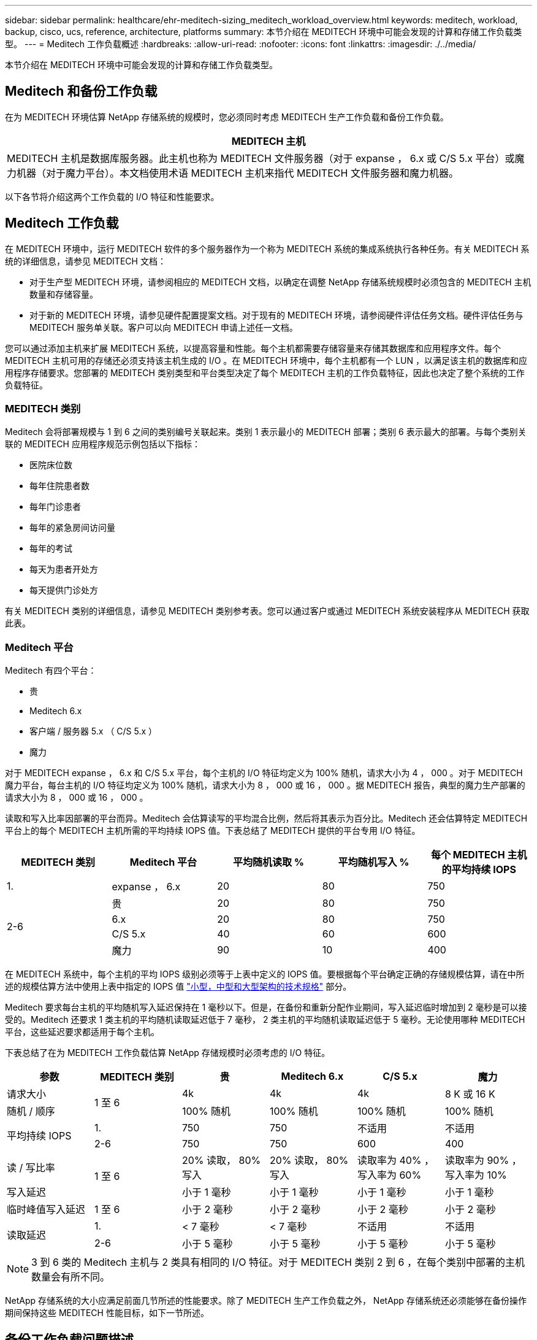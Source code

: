 ---
sidebar: sidebar 
permalink: healthcare/ehr-meditech-sizing_meditech_workload_overview.html 
keywords: meditech, workload, backup, cisco, ucs, reference, architecture, platforms 
summary: 本节介绍在 MEDITECH 环境中可能会发现的计算和存储工作负载类型。 
---
= Meditech 工作负载概述
:hardbreaks:
:allow-uri-read: 
:nofooter: 
:icons: font
:linkattrs: 
:imagesdir: ./../media/


[role="lead"]
本节介绍在 MEDITECH 环境中可能会发现的计算和存储工作负载类型。



== Meditech 和备份工作负载

在为 MEDITECH 环境估算 NetApp 存储系统的规模时，您必须同时考虑 MEDITECH 生产工作负载和备份工作负载。

|===
| MEDITECH 主机 


| MEDITECH 主机是数据库服务器。此主机也称为 MEDITECH 文件服务器（对于 expanse ， 6.x 或 C/S 5.x 平台）或魔力机器（对于魔力平台）。本文档使用术语 MEDITECH 主机来指代 MEDITECH 文件服务器和魔力机器。 
|===
以下各节将介绍这两个工作负载的 I/O 特征和性能要求。



== Meditech 工作负载

在 MEDITECH 环境中，运行 MEDITECH 软件的多个服务器作为一个称为 MEDITECH 系统的集成系统执行各种任务。有关 MEDITECH 系统的详细信息，请参见 MEDITECH 文档：

* 对于生产型 MEDITECH 环境，请参阅相应的 MEDITECH 文档，以确定在调整 NetApp 存储系统规模时必须包含的 MEDITECH 主机数量和存储容量。
* 对于新的 MEDITECH 环境，请参见硬件配置提案文档。对于现有的 MEDITECH 环境，请参阅硬件评估任务文档。硬件评估任务与 MEDITECH 服务单关联。客户可以向 MEDITECH 申请上述任一文档。


您可以通过添加主机来扩展 MEDITECH 系统，以提高容量和性能。每个主机都需要存储容量来存储其数据库和应用程序文件。每个 MEDITECH 主机可用的存储还必须支持该主机生成的 I/O 。在 MEDITECH 环境中，每个主机都有一个 LUN ，以满足该主机的数据库和应用程序存储要求。您部署的 MEDITECH 类别类型和平台类型决定了每个 MEDITECH 主机的工作负载特征，因此也决定了整个系统的工作负载特征。



=== MEDITECH 类别

Meditech 会将部署规模与 1 到 6 之间的类别编号关联起来。类别 1 表示最小的 MEDITECH 部署；类别 6 表示最大的部署。与每个类别关联的 MEDITECH 应用程序规范示例包括以下指标：

* 医院床位数
* 每年住院患者数
* 每年门诊患者
* 每年的紧急房间访问量
* 每年的考试
* 每天为患者开处方
* 每天提供门诊处方


有关 MEDITECH 类别的详细信息，请参见 MEDITECH 类别参考表。您可以通过客户或通过 MEDITECH 系统安装程序从 MEDITECH 获取此表。



=== Meditech 平台

Meditech 有四个平台：

* 贵
* Meditech 6.x
* 客户端 / 服务器 5.x （ C/S 5.x ）
* 魔力


对于 MEDITECH expanse ， 6.x 和 C/S 5.x 平台，每个主机的 I/O 特征均定义为 100% 随机，请求大小为 4 ， 000 。对于 MEDITECH 魔力平台，每台主机的 I/O 特征均定义为 100% 随机，请求大小为 8 ， 000 或 16 ， 000 。据 MEDITECH 报告，典型的魔力生产部署的请求大小为 8 ， 000 或 16 ， 000 。

读取和写入比率因部署的平台而异。Meditech 会估算读写的平均混合比例，然后将其表示为百分比。Meditech 还会估算特定 MEDITECH 平台上的每个 MEDITECH 主机所需的平均持续 IOPS 值。下表总结了 MEDITECH 提供的平台专用 I/O 特征。

|===
| MEDITECH 类别 | Meditech 平台 | 平均随机读取 % | 平均随机写入 % | 每个 MEDITECH 主机的平均持续 IOPS 


| 1. | expanse ， 6.x | 20 | 80 | 750 


.4+| 2-6 | 贵 | 20 | 80 | 750 


| 6.x | 20 | 80 | 750 


| C/S 5.x | 40 | 60 | 600 


| 魔力 | 90 | 10 | 400 
|===
在 MEDITECH 系统中，每个主机的平均 IOPS 级别必须等于上表中定义的 IOPS 值。要根据每个平台确定正确的存储规模估算，请在中所述的规模估算方法中使用上表中指定的 IOPS 值 link:ehr-meditech-sizing_technical_specifications_for_small,_medium_and_large_architectures.html["小型，中型和大型架构的技术规格"] 部分。

Meditech 要求每台主机的平均随机写入延迟保持在 1 毫秒以下。但是，在备份和重新分配作业期间，写入延迟临时增加到 2 毫秒是可以接受的。Meditech 还要求 1 类主机的平均随机读取延迟低于 7 毫秒， 2 类主机的平均随机读取延迟低于 5 毫秒。无论使用哪种 MEDITECH 平台，这些延迟要求都适用于每个主机。

下表总结了在为 MEDITECH 工作负载估算 NetApp 存储规模时必须考虑的 I/O 特征。

|===
| 参数 | MEDITECH 类别 | 贵 | Meditech 6.x | C/S 5.x | 魔力 


| 请求大小 .2+| 1 至 6 | 4k | 4k | 4k | 8 K 或 16 K 


| 随机 / 顺序 | 100% 随机 | 100% 随机 | 100% 随机 | 100% 随机 


.2+| 平均持续 IOPS | 1. | 750 | 750 | 不适用 | 不适用 


| 2-6 | 750 | 750 | 600 | 400 


| 读 / 写比率 .2+| 1 至 6 | 20% 读取， 80% 写入 | 20% 读取， 80% 写入 | 读取率为 40% ，写入率为 60% | 读取率为 90% ，写入率为 10% 


| 写入延迟 | 小于 1 毫秒 | 小于 1 毫秒 | 小于 1 毫秒 | 小于 1 毫秒 


| 临时峰值写入延迟 | 1 至 6 | 小于 2 毫秒 | 小于 2 毫秒 | 小于 2 毫秒 | 小于 2 毫秒 


.2+| 读取延迟 | 1. | < 7 毫秒 | < 7 毫秒 | 不适用 | 不适用 


| 2-6 | 小于 5 毫秒 | 小于 5 毫秒 | 小于 5 毫秒 | 小于 5 毫秒 
|===

NOTE: 3 到 6 类的 Meditech 主机与 2 类具有相同的 I/O 特征。对于 MEDITECH 类别 2 到 6 ，在每个类别中部署的主机数量会有所不同。

NetApp 存储系统的大小应满足前面几节所述的性能要求。除了 MEDITECH 生产工作负载之外， NetApp 存储系统还必须能够在备份操作期间保持这些 MEDITECH 性能目标，如下一节所述。



== 备份工作负载问题描述

经过 Meditech 认证的备份软件可备份由 MEDITECH 系统中的每个 MEDITECH 主机使用的 LUN 。要使备份处于应用程序一致的状态，备份软件将暂停 MEDITECH 系统并暂停对磁盘的 I/O 请求。在系统处于静默状态时，备份软件会向 NetApp 存储系统发出一条命令，为包含 LUN 的卷创建 NetApp Snapshot 副本。备份软件稍后会使 MEDITECH 系统退出静默状态，从而可以继续向数据库发出生产 I/O 请求。该软件将基于 Snapshot 副本创建 NetApp FlexClone 卷。此卷由备份源使用，而生产 I/O 请求则继续在托管 LUN 的父卷上发出。

备份软件生成的工作负载来自对 FlexClone 卷中 LUN 的顺序读取。此工作负载是指请求大小为 64 ， 000 的 100% 顺序读取工作负载。对于 MEDITECH 生产工作负载，性能标准是保持所需的 IOPS 以及相关的读 / 写延迟级别。但是，对于备份工作负载，需要注意备份操作期间生成的整体数据吞吐量（ MBps ）。Meditech LUN 备份需要在八小时的备份时间内完成，但 NetApp 建议在六小时或更短的时间内完成所有 MEDITECH LUN 的备份。如果要在不到六小时的时间内完成备份，则可以减少 MEDITECH 工作负载计划外增加， NetApp ONTAP 后台操作或数据随时间增长等事件的影响。任何此类事件都可能会导致备份时间过长。无论存储的应用程序数据量如何，备份软件都会为每个 MEDITECH 主机对整个 LUN 执行完整的块级备份。

根据其他相关因素，计算完成此窗口中的备份所需的顺序读取吞吐量：

* 所需的备份持续时间
* LUN 的数量
* 要备份的每个 LUN 的大小


例如，在一个 50 主机的 MEDITECH 环境中，每个主机的 LUN 大小为 200 GB ，在此环境中，要备份的 LUN 总容量为 10 TB 。

要在八小时内备份 10 TB 的数据，需要以下吞吐量：

* = （ 10 x 10^6 ） MB （ 8 x 3 ， 600 ） s
* = 347.2 MBps


但是，为了考虑计划外事件，我们会选择一个 5.5 小时的保守备份窗口，以提供超过建议的 6 小时的余量。

要在八小时内备份 10 TB 的数据，需要以下吞吐量：

* = （ 10 x 10^6 ） MB （ 5.5 x 3 ， 600 ） s
* = 500 Mbps


以 500 Mbps 的吞吐量速率，备份可以在 5.5 小时的时间范围内完成，并且可以在 8 小时的备份要求范围内轻松完成。

下表总结了在估算存储系统规模时要使用的备份工作负载的 I/O 特征。

|===
| 参数 | 所有平台 


| 请求大小 | 64K 


| 随机 / 顺序 | 100% 顺序 


| 读 / 写比率 | 100% 读取 


| 平均吞吐量 | 取决于 MEDITECH 主机的数量和每个 LUN 的大小：备份必须在 8 小时内完成。 


| 所需的备份持续时间 | 8 小时 
|===


== 适用于 MEDITECH 的 Cisco UCS 参考架构

基于 FlexPod 的 MEDITECH 的架构基于 MEDITECH ， Cisco 和 NetApp 的指导以及合作伙伴在与各种规模的 MEDITECH 客户合作方面的经验。该架构具有适应性，并会根据客户的数据中心战略应用 MEDITECH 的最佳实践：无论是小型还是大型，集中式，分布式还是多租户。

在部署 MEDITECH 时， Cisco 设计的 Cisco UCS 参考架构直接符合 MEDITECH 的最佳实践。Cisco UCS 提供紧密集成的解决方案，可提供高性能，高可用性，可靠性和可扩展性，支持医生诊疗以及配备数千张床位的医院系统。
